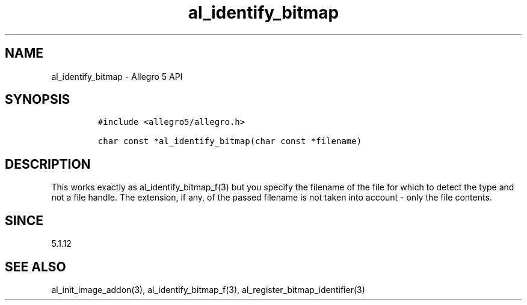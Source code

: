 .\" Automatically generated by Pandoc 3.1.3
.\"
.\" Define V font for inline verbatim, using C font in formats
.\" that render this, and otherwise B font.
.ie "\f[CB]x\f[]"x" \{\
. ftr V B
. ftr VI BI
. ftr VB B
. ftr VBI BI
.\}
.el \{\
. ftr V CR
. ftr VI CI
. ftr VB CB
. ftr VBI CBI
.\}
.TH "al_identify_bitmap" "3" "" "Allegro reference manual" ""
.hy
.SH NAME
.PP
al_identify_bitmap - Allegro 5 API
.SH SYNOPSIS
.IP
.nf
\f[C]
#include <allegro5/allegro.h>

char const *al_identify_bitmap(char const *filename)
\f[R]
.fi
.SH DESCRIPTION
.PP
This works exactly as al_identify_bitmap_f(3) but you specify the
filename of the file for which to detect the type and not a file handle.
The extension, if any, of the passed filename is not taken into account
- only the file contents.
.SH SINCE
.PP
5.1.12
.SH SEE ALSO
.PP
al_init_image_addon(3), al_identify_bitmap_f(3),
al_register_bitmap_identifier(3)
